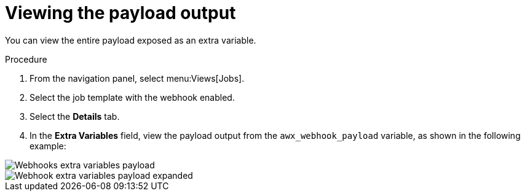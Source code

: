 [id="controller-view-payload-output"]

= Viewing the payload output

You can view the entire payload exposed as an extra variable. 

.Procedure

. From the navigation panel, select menu:Views[Jobs].
. Select the job template with the webhook enabled.
. Select the *Details* tab.
. In the *Extra Variables* field, view the payload output from the `awx_webhook_payload` variable, as shown in the following example:

image::ug-webhooks-jobs-extra-vars-payload.png[Webhooks extra variables payload]
image::ug-webhooks-jobs-extra-vars-payload-expanded.png[Webhook extra variables payload expanded]